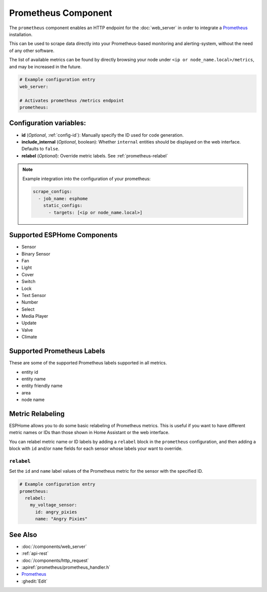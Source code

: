 Prometheus Component
====================

.. seo::
    :description: Instructions for setting up a prometheus exporter with ESPHome.
    :image: prometheus.svg

The ``prometheus`` component enables an HTTP endpoint for the
:doc:`web_server` in order to integrate a `Prometheus <https://prometheus.io/>`__ installation.

This can be used to scrape data directly into your Prometheus-based monitoring and alerting-system,
without the need of any other software.

The list of available metrics can be found by directly browsing your node under
``<ip or node_name.local>/metrics``, and may be increased in the future.

.. code-block:: yaml

    # Example configuration entry
    web_server:

    # Activates prometheus /metrics endpoint
    prometheus:


Configuration variables:
------------------------

- **id** (*Optional*, :ref:`config-id`): Manually specify the ID used for code generation.
- **include_internal** (*Optional*, boolean): Whether ``internal`` entities should be displayed on the
  web interface. Defaults to ``false``.
- **relabel** (*Optional*): Override metric labels. See :ref:`prometheus-relabel`

.. note::

    Example integration into the configuration of your prometheus:

    .. code-block:: yaml

        scrape_configs:
          - job_name: esphome
            static_configs:
              - targets: [<ip or node_name.local>]

Supported ESPHome Components
--------------------

-  Sensor
-  Binary Sensor
-  Fan
-  Light
-  Cover
-  Switch
-  Lock
-  Text Sensor
-  Number
-  Select
-  Media Player
-  Update
-  Valve
-  Climate

Supported Prometheus Labels
---------------------------

These are some of the supported Prometheus labels supported in all metrics.

-  entity id
-  entity name
-  entity friendly name
-  area
-  node name

Metric Relabeling
-----------------

ESPHome allows you to do some basic relabeling of Prometheus metrics.
This is useful if you want to have different metric names or IDs than those shown in Home Assistant or the web interface.

You can relabel metric name or ID labels by adding a ``relabel`` block in the ``prometheus`` configuration,
and then adding a block with ``id`` and/or ``name`` fields for each sensor whose labels your want to override.

.. _prometheus-relabel:

``relabel``
***********

Set the ``id`` and ``name`` label values of the Prometheus metric for the sensor with the specified ID.

.. code-block:: yaml

    # Example configuration entry
    prometheus:
      relabel:
        my_voltage_sensor:
          id: angry_pixies
          name: "Angry Pixies"


See Also
--------

- :doc:`/components/web_server`
- :ref:`api-rest`
- :doc:`/components/http_request`
- :apiref:`prometheus/prometheus_handler.h`
- `Prometheus <https://prometheus.io/>`__
- :ghedit:`Edit`
